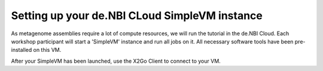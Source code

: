 Setting up your de.NBI CLoud SimpleVM instance
==============================================

As metagenome assemblies require a lot of compute resources, we will run the tutorial
in the de.NBI Cloud. Each workshop participant will start a 'SimpleVM' instance
and run all jobs on it. All necessary software tools have been pre-installed on this VM.

After your SimpleVM has been launched, use the X2Go Client to connect to your VM.
